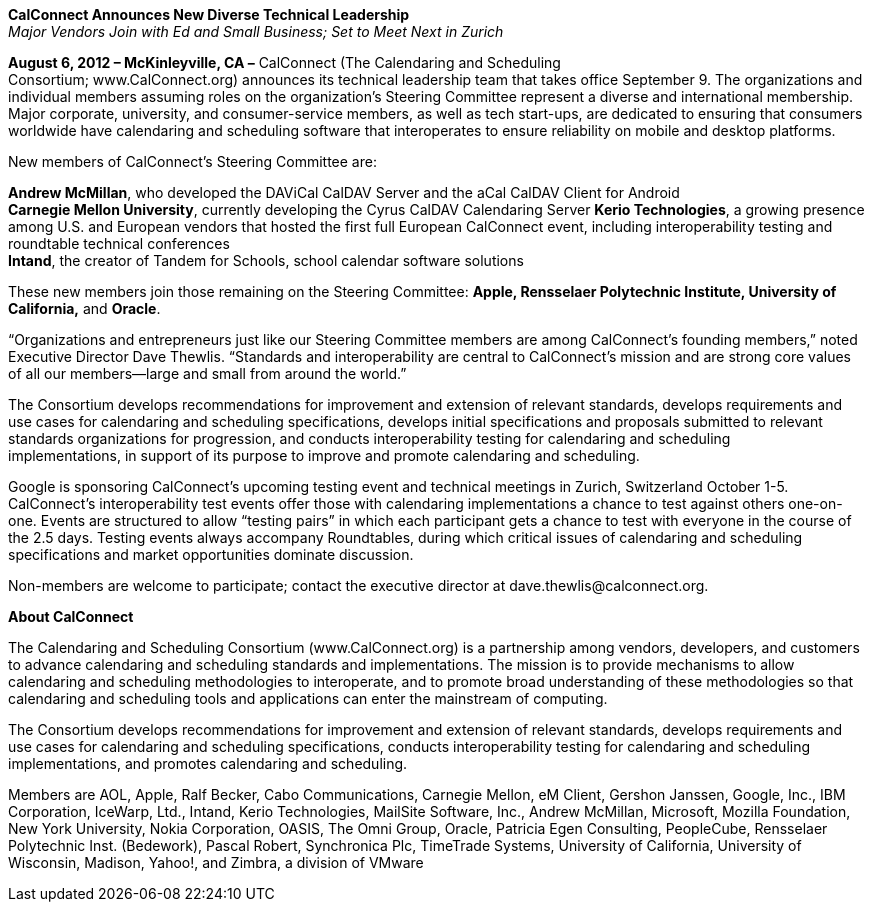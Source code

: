 *CalConnect Announces New Diverse Technical Leadership* +
_Major Vendors Join with Ed and Small Business; Set to Meet Next in
Zurich_

*August 6, 2012 – McKinleyville, CA –* CalConnect (The Calendaring and
Scheduling +
Consortium; [.underline]#www.CalConnect.org#) announces its technical
leadership team that takes office September 9. The organizations and
individual members assuming roles on the organization’s Steering
Committee represent a diverse and international membership. Major
corporate, university, and consumer-service members, as well as tech
start-ups, are dedicated to ensuring that consumers worldwide have
calendaring and scheduling software that interoperates to ensure
reliability on mobile and desktop platforms.

New members of CalConnect’s Steering Committee are:

*Andrew McMillan*, who developed the DAViCal CalDAV Server and the aCal
CalDAV Client for Android +
*Carnegie Mellon University*, currently developing the Cyrus CalDAV
Calendaring Server *Kerio Technologies*, a growing presence among U.S.
and European vendors that hosted the first full European CalConnect
event, including interoperability testing and roundtable technical
conferences +
*Intand*, the creator of Tandem for Schools, school calendar software
solutions

These new members join those remaining on the Steering Committee:
*Apple, Rensselaer Polytechnic Institute, University of California,* and
*Oracle*.

“Organizations and entrepreneurs just like our Steering Committee
members are among CalConnect’s founding members,” noted Executive
Director Dave Thewlis. “Standards and interoperability are central to
CalConnect’s mission and are strong core values of all our members—large
and small from around the world.”

The Consortium develops recommendations for improvement and extension of
relevant standards, develops requirements and use cases for calendaring
and scheduling specifications, develops initial specifications and
proposals submitted to relevant standards organizations for progression,
and conducts interoperability testing for calendaring and scheduling +
implementations, in support of its purpose to improve and promote
calendaring and scheduling.

Google is sponsoring CalConnect’s upcoming testing event and technical
meetings in Zurich, Switzerland October 1-5. CalConnect’s
interoperability test events offer those with calendaring
implementations a chance to test against others one-on-one. Events are
structured to allow “testing pairs” in which each participant gets a
chance to test with everyone in the course of the 2.5 days. Testing
events always accompany Roundtables, during which critical issues of
calendaring and scheduling specifications and market opportunities
dominate discussion.

Non-members are welcome to participate; contact the executive director
at [.underline]#dave.thewlis@calconnect.org#.

*About CalConnect*

The Calendaring and Scheduling Consortium (www.CalConnect.org) is a
partnership among vendors, developers, and customers to advance
calendaring and scheduling standards and implementations. The mission is
to provide mechanisms to allow calendaring and scheduling methodologies
to interoperate, and to promote broad understanding of these
methodologies so that calendaring and scheduling tools and applications
can enter the mainstream of computing.

The Consortium develops recommendations for improvement and extension of
relevant standards, develops requirements and use cases for calendaring
and scheduling specifications, conducts interoperability testing for
calendaring and scheduling implementations, and promotes calendaring and
scheduling.

Members are AOL, Apple, Ralf Becker, Cabo Communications, Carnegie
Mellon, eM Client, Gershon Janssen, Google, Inc., IBM Corporation,
IceWarp, Ltd., Intand, Kerio Technologies, MailSite Software, Inc.,
Andrew McMillan, Microsoft, Mozilla Foundation, New York University,
Nokia Corporation, OASIS, The Omni Group, Oracle, Patricia Egen
Consulting, PeopleCube, Rensselaer Polytechnic Inst. (Bedework), Pascal
Robert, Synchronica Plc, TimeTrade Systems, University of California,
University of Wisconsin, Madison, Yahoo!, and Zimbra, a division of
VMware
